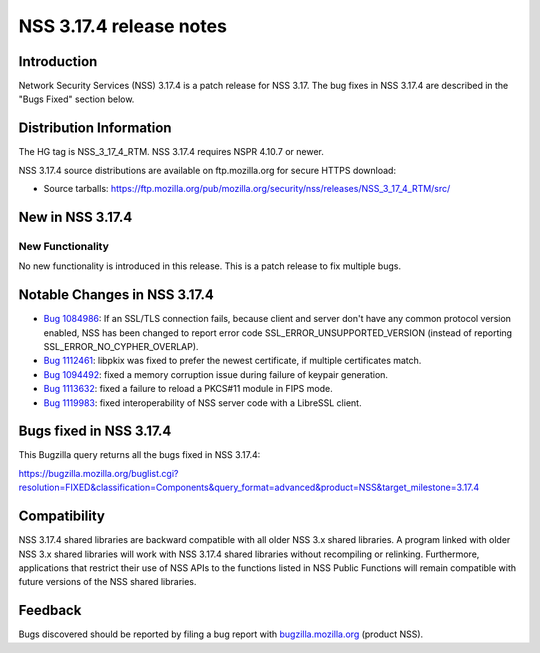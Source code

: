 ========================
NSS 3.17.4 release notes
========================
.. _Introduction:

Introduction
------------

Network Security Services (NSS) 3.17.4 is a patch release for NSS 3.17.
The bug fixes in NSS 3.17.4 are described in the "Bugs Fixed" section
below.

.. _Distribution_Information:

Distribution Information
------------------------

The HG tag is NSS_3_17_4_RTM. NSS 3.17.4 requires NSPR 4.10.7 or newer.

NSS 3.17.4 source distributions are available on ftp.mozilla.org for
secure HTTPS download:

-  Source tarballs:
   https://ftp.mozilla.org/pub/mozilla.org/security/nss/releases/NSS_3_17_4_RTM/src/

.. _New_in_NSS_3.17.4:

New in NSS 3.17.4
-----------------

.. _New_Functionality:

New Functionality
~~~~~~~~~~~~~~~~~

No new functionality is introduced in this release. This is a patch
release to fix multiple bugs.

.. _Notable_Changes_in_NSS_3.17.4:

Notable Changes in NSS 3.17.4
-----------------------------

-  `Bug
   1084986 <https://bugzilla.mozilla.org/show_bug.cgi?id=1084986>`__: If
   an SSL/TLS connection fails, because client and server don't have any
   common protocol version enabled, NSS has been changed to report error
   code SSL_ERROR_UNSUPPORTED_VERSION (instead of reporting
   SSL_ERROR_NO_CYPHER_OVERLAP).
-  `Bug
   1112461 <https://bugzilla.mozilla.org/show_bug.cgi?id=1112461>`__:
   libpkix was fixed to prefer the newest certificate, if multiple
   certificates match.
-  `Bug
   1094492 <https://bugzilla.mozilla.org/show_bug.cgi?id=1094492>`__:
   fixed a memory corruption issue during failure of keypair generation.
-  `Bug
   1113632 <https://bugzilla.mozilla.org/show_bug.cgi?id=1113632>`__:
   fixed a failure to reload a PKCS#11 module in FIPS mode.
-  `Bug
   1119983 <https://bugzilla.mozilla.org/show_bug.cgi?id=1119983>`__:
   fixed interoperability of NSS server code with a LibreSSL client.

.. _Bugs_fixed_in_NSS_3.17.4:

Bugs fixed in NSS 3.17.4
------------------------

This Bugzilla query returns all the bugs fixed in NSS 3.17.4:

https://bugzilla.mozilla.org/buglist.cgi?resolution=FIXED&classification=Components&query_format=advanced&product=NSS&target_milestone=3.17.4

.. _Compatibility:

Compatibility
-------------

NSS 3.17.4 shared libraries are backward compatible with all older NSS
3.x shared libraries. A program linked with older NSS 3.x shared
libraries will work with NSS 3.17.4 shared libraries without recompiling
or relinking. Furthermore, applications that restrict their use of NSS
APIs to the functions listed in NSS Public Functions will remain
compatible with future versions of the NSS shared libraries.

.. _Feedback:

Feedback
--------

Bugs discovered should be reported by filing a bug report with
`bugzilla.mozilla.org <https://bugzilla.mozilla.org/enter_bug.cgi?product=NSS>`__
(product NSS).